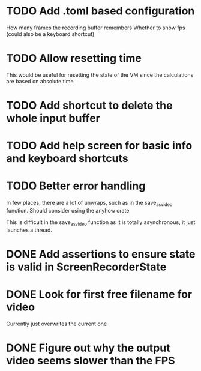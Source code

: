 
* TODO Add .toml based configuration
How many frames the recording buffer remembers
Whether to show fps (could also be a keyboard shortcut)
* TODO Allow resetting time
This would be useful for resetting the state of the VM since the
calculations are based on absolute time
* TODO Add shortcut to delete the whole input buffer
* TODO Add help screen for basic info and keyboard shortcuts
* TODO Better error handling
In few places, there are a lot of unwraps, such as in the
save_as_video function. Should consider using the anyhow crate

This is difficult in the save_as_video function as it is totally
asynchronous, it just launches a thread.
* DONE Add assertions to ensure state is valid in ScreenRecorderState
* DONE Look for first free filename for video
Currently just overwrites the current one
* DONE Figure out why the output video seems slower than the FPS
